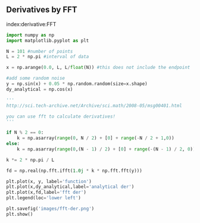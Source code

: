 ** Derivatives by FFT
   :PROPERTIES:
   :categories: Differentiation
   :date:     2013/02/26 09:00:00
   :last-published: 2013-02-26
   :updated:  2013/02/27 14:51:24
   :END:
index:derivative:FFT

#+BEGIN_SRC python 
import numpy as np
import matplotlib.pyplot as plt

N = 101 #number of points
L = 2 * np.pi #interval of data

x = np.arange(0.0, L, L/float(N)) #this does not include the endpoint

#add some random noise
y = np.sin(x) + 0.05 * np.random.random(size=x.shape)
dy_analytical = np.cos(x)

'''
http://sci.tech-archive.net/Archive/sci.math/2008-05/msg00401.html

you can use fft to calculate derivatives!
'''

if N % 2 == 0:
    k = np.asarray(range(0, N / 2) + [0] + range(-N / 2 + 1,0))
else:
    k = np.asarray(range(0,(N - 1) / 2) + [0] + range(-(N - 1) / 2, 0))

k *= 2 * np.pi / L

fd = np.real(np.fft.ifft(1.0j * k * np.fft.fft(y)))

plt.plot(x, y, label='function')
plt.plot(x,dy_analytical,label='analytical der')
plt.plot(x,fd,label='fft der')
plt.legend(loc='lower left')

plt.savefig('images/fft-der.png')
plt.show()
#+END_SRC

#+RESULTS:

[[./images/fft-der.png]]
